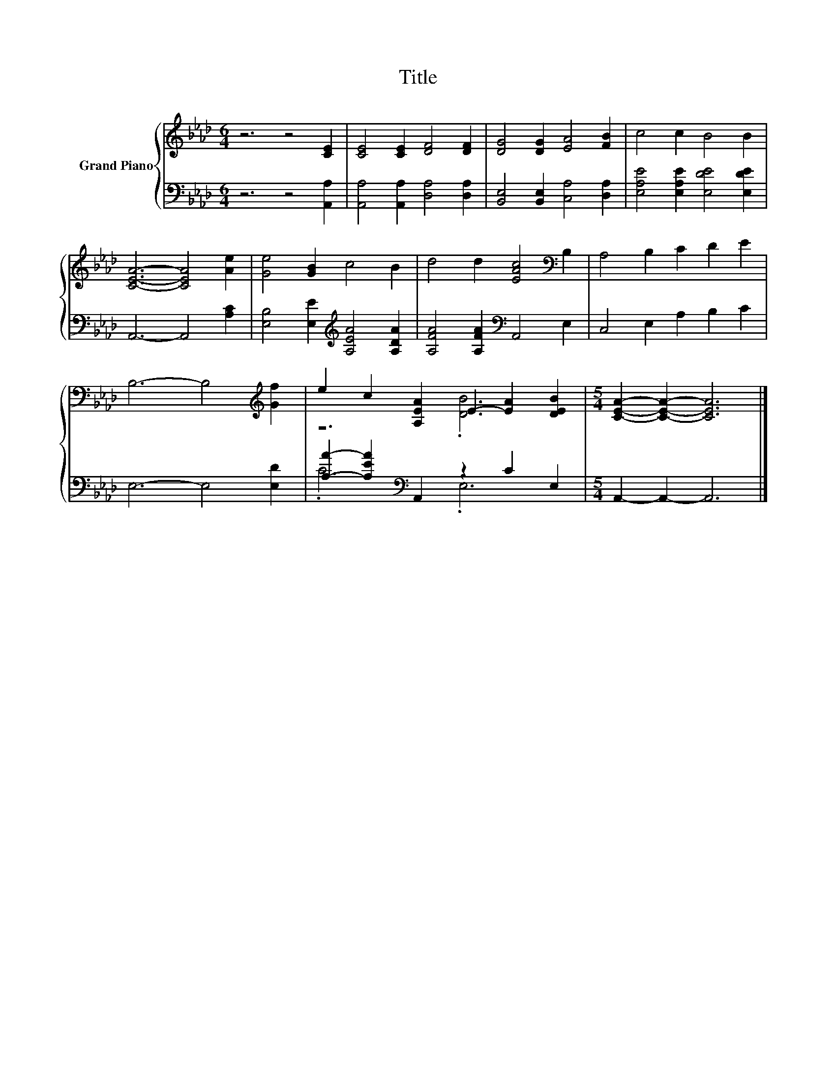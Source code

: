 X:1
T:Title
%%score { ( 1 3 ) | ( 2 4 ) }
L:1/8
M:6/4
K:Ab
V:1 treble nm="Grand Piano"
V:3 treble 
V:2 bass 
V:4 bass 
V:1
 z6 z4 [CE]2 | [CE]4 [CE]2 [DF]4 [DF]2 | [DG]4 [DG]2 [EA]4 [FB]2 | c4 c2 B4 B2 | %4
 [CEA]6- [CEA]4 [Ae]2 | [Ge]4 [GB]2 c4 B2 | d4 d2 [EAc]4[K:bass] B,2 | A,4 B,2 C2 D2 E2 | %8
 B,6- B,4[K:treble] [Gf]2 | e2 c2 [A,EA]2 E2- [EA]2 [DEB]2 |[M:5/4] [CEA]2- [CEA]2- [CEA]6 |] %11
V:2
 z6 z4 [A,,A,]2 | [A,,A,]4 [A,,A,]2 [D,A,]4 [D,A,]2 | [B,,E,]4 [B,,E,]2 [C,A,]4 [D,A,]2 | %3
 [E,A,E]4 [E,A,E]2 [E,DE]4 [E,DE]2 | A,,6- A,,4 [A,C]2 | [E,B,]4 [E,E]2[K:treble] [A,EA]4 [A,DA]2 | %6
 [A,FA]4 [A,FA]2[K:bass] A,,4 E,2 | C,4 E,2 A,2 B,2 C2 | E,6- E,4 [E,D]2 | %9
 [A,A]2- [A,EA]2[K:bass] A,,2 z2 C2 E,2 |[M:5/4] A,,2- A,,2- A,,6 |] %11
V:3
 x12 | x12 | x12 | x12 | x12 | x12 | x10[K:bass] x2 | x12 | x10[K:treble] x2 | z6 .[DB]6 | %10
[M:5/4] x10 |] %11
V:4
 x12 | x12 | x12 | x12 | x12 | x6[K:treble] x6 | x6[K:bass] x6 | x12 | x12 | .C6[K:bass] .E,6 | %10
[M:5/4] x10 |] %11

